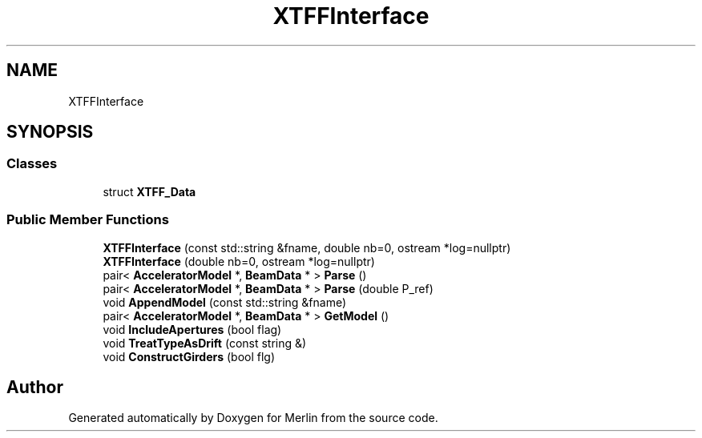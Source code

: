 .TH "XTFFInterface" 3 "Fri Aug 4 2017" "Version 5.02" "Merlin" \" -*- nroff -*-
.ad l
.nh
.SH NAME
XTFFInterface
.SH SYNOPSIS
.br
.PP
.SS "Classes"

.in +1c
.ti -1c
.RI "struct \fBXTFF_Data\fP"
.br
.in -1c
.SS "Public Member Functions"

.in +1c
.ti -1c
.RI "\fBXTFFInterface\fP (const std::string &fname, double nb=0, ostream *log=nullptr)"
.br
.ti -1c
.RI "\fBXTFFInterface\fP (double nb=0, ostream *log=nullptr)"
.br
.ti -1c
.RI "pair< \fBAcceleratorModel\fP *, \fBBeamData\fP * > \fBParse\fP ()"
.br
.ti -1c
.RI "pair< \fBAcceleratorModel\fP *, \fBBeamData\fP * > \fBParse\fP (double P_ref)"
.br
.ti -1c
.RI "void \fBAppendModel\fP (const std::string &fname)"
.br
.ti -1c
.RI "pair< \fBAcceleratorModel\fP *, \fBBeamData\fP * > \fBGetModel\fP ()"
.br
.ti -1c
.RI "void \fBIncludeApertures\fP (bool flag)"
.br
.ti -1c
.RI "void \fBTreatTypeAsDrift\fP (const string &)"
.br
.ti -1c
.RI "void \fBConstructGirders\fP (bool flg)"
.br
.in -1c

.SH "Author"
.PP 
Generated automatically by Doxygen for Merlin from the source code\&.
